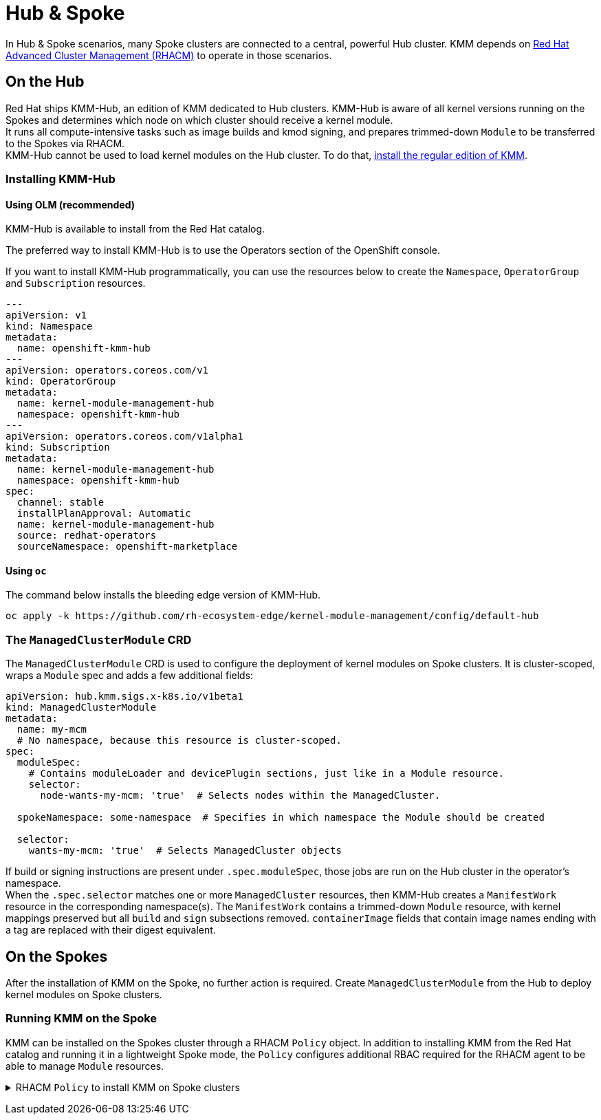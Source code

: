 = Hub & Spoke

In Hub & Spoke scenarios, many Spoke clusters are connected to a central, powerful Hub cluster.
KMM depends on
https://www.redhat.com/en/technologies/management/advanced-cluster-management[Red Hat Advanced Cluster Management (RHACM)]
to operate in those scenarios.

== On the Hub

Red Hat ships KMM-Hub, an edition of KMM dedicated to Hub clusters.
KMM-Hub is aware of all kernel versions running on the Spokes and determines which node on which cluster should receive
a kernel module. +
It runs all compute-intensive tasks such as image builds and kmod signing, and prepares trimmed-down `Module` to be
transferred to the Spokes via RHACM. +
KMM-Hub cannot be used to load kernel modules on the Hub cluster.
To do that, xref:./install.adoc[install the regular edition of KMM].

=== Installing KMM-Hub

==== Using OLM (recommended)

KMM-Hub is available to install from the Red Hat catalog.

The preferred way to install KMM-Hub is to use the Operators section of the OpenShift console.

If you want to install KMM-Hub programmatically, you can use the resources below to create the `Namespace`,
`OperatorGroup` and `Subscription` resources.

[,yaml]
----
---
apiVersion: v1
kind: Namespace
metadata:
  name: openshift-kmm-hub
---
apiVersion: operators.coreos.com/v1
kind: OperatorGroup
metadata:
  name: kernel-module-management-hub
  namespace: openshift-kmm-hub
---
apiVersion: operators.coreos.com/v1alpha1
kind: Subscription
metadata:
  name: kernel-module-management-hub
  namespace: openshift-kmm-hub
spec:
  channel: stable
  installPlanApproval: Automatic
  name: kernel-module-management-hub
  source: redhat-operators
  sourceNamespace: openshift-marketplace
----

==== Using `oc`

The command below installs the bleeding edge version of KMM-Hub.

[,shell]
----
oc apply -k https://github.com/rh-ecosystem-edge/kernel-module-management/config/default-hub
----

=== The `ManagedClusterModule` CRD

The `ManagedClusterModule` CRD is used to configure the deployment of kernel modules on Spoke clusters.
It is cluster-scoped, wraps a `Module` spec and adds a few additional fields:

[,yaml]
----
apiVersion: hub.kmm.sigs.x-k8s.io/v1beta1
kind: ManagedClusterModule
metadata:
  name: my-mcm
  # No namespace, because this resource is cluster-scoped.
spec:
  moduleSpec:
    # Contains moduleLoader and devicePlugin sections, just like in a Module resource.
    selector:
      node-wants-my-mcm: 'true'  # Selects nodes within the ManagedCluster.

  spokeNamespace: some-namespace  # Specifies in which namespace the Module should be created

  selector:
    wants-my-mcm: 'true'  # Selects ManagedCluster objects
----

If build or signing instructions are present under `.spec.moduleSpec`, those jobs are run on the Hub cluster in the
operator's namespace. +
When the `.spec.selector` matches one or more `ManagedCluster` resources, then KMM-Hub creates a `ManifestWork` resource
in the corresponding namespace(s).
The `ManifestWork` contains a trimmed-down `Module` resource, with kernel mappings preserved but all `build` and `sign`
subsections removed.
`containerImage` fields that contain image names ending with a tag are replaced with their digest equivalent.

== On the Spokes

After the installation of KMM on the Spoke, no further action is required.
Create `ManagedClusterModule` from the Hub to deploy kernel modules on Spoke clusters.

=== Running KMM on the Spoke

KMM can be installed on the Spokes cluster through a RHACM `Policy` object.
In addition to installing KMM from the Red Hat catalog and running it in a lightweight Spoke mode, the `Policy`
configures additional RBAC required for the RHACM agent to be able to manage `Module` resources.+++<details>++++++<summary>+++RHACM `Policy` to install KMM on Spoke clusters+++</summary>+++ ```yaml --- apiVersion: policy.open-cluster-management.io/v1 kind: Policy metadata: name: install-kmm spec: remediationAction: enforce disabled: false policy-templates: - objectDefinition: apiVersion: policy.open-cluster-management.io/v1 kind: ConfigurationPolicy metadata: name: install-kmm spec: severity: high object-templates: - complianceType: mustonlyhave objectDefinition: apiVersion: v1 kind: Namespace metadata: name: openshift-kmm - complianceType: mustonlyhave objectDefinition: apiVersion: operators.coreos.com/v1 kind: OperatorGroup metadata: name: kmm namespace: openshift-kmm spec: upgradeStrategy: Default - complianceType: mustonlyhave objectDefinition: apiVersion: operators.coreos.com/v1alpha1 kind: Subscription metadata: name: kernel-module-management namespace: openshift-kmm spec: channel: stable config: env: - name: KMM_MANAGED value: "1" installPlanApproval: Automatic name: kernel-module-management source: redhat-operators sourceNamespace: openshift-marketplace - complianceType: mustonlyhave objectDefinition: apiVersion: rbac.authorization.k8s.io/v1 kind: ClusterRole metadata: name: kmm-module-manager rules: - apiGroups: [kmm.sigs.x-k8s.io] resources: [modules] verbs: [create, delete, get, list, patch, update, watch] - complianceType: mustonlyhave objectDefinition: apiVersion: rbac.authorization.k8s.io/v1 kind: ClusterRoleBinding metadata: name: klusterlet-kmm subjects: - kind: ServiceAccount name: klusterlet-work-sa namespace: open-cluster-management-agent roleRef: kind: ClusterRole name: kmm-module-manager apiGroup: rbac.authorization.k8s.io --- apiVersion: apps.open-cluster-management.io/v1 kind: PlacementRule metadata: name: all-managed-clusters spec: clusterSelector: matchExpressions: [] --- apiVersion: policy.open-cluster-management.io/v1 kind: PlacementBinding metadata: name: install-kmm placementRef: apiGroup: apps.open-cluster-management.io kind: PlacementRule name: all-managed-clusters subjects: - apiGroup: policy.open-cluster-management.io kind: Policy name: install-kmm ``` The `spec.clusterSelector` field can be customized at will to target select clusters only.+++</details>+++
